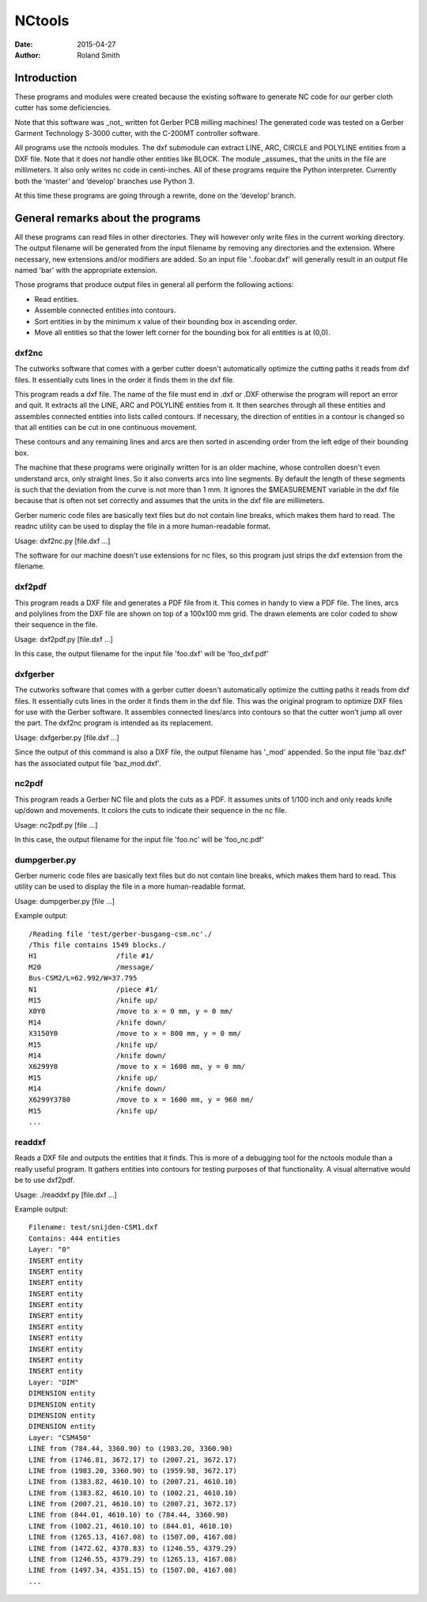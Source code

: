 NCtools
#######

:date: 2015-04-27
:author: Roland Smith


Introduction
============
These programs and modules were created because the existing software to
generate NC code for our gerber cloth cutter has some deficiencies.

Note that this software was _not_ written fot Gerber PCB milling machines! The
generated code was tested on a Gerber Garment Technology S-3000 cutter, with
the C-200MT controller software.

All programs use the `nctools` modules. The dxf submodule can extract LINE,
ARC, CIRCLE and POLYLINE entities from a DXF file. Note that it does *not*
handle other entities like BLOCK. The module _assumes_ that the units in the
file are millimeters. It also only writes nc code in centi-inches. All of
these programs require the Python interpreter. Currently both the ‘master’ and
‘develop’ branches use Python 3.

At this time these programs are going through a rewrite, done on the ‘develop’
branch.


General remarks about the programs
==================================
All these programs can read files in other directories. They will however only
write files in the current working directory. The output filename will be
generated from the input filename by removing any directories and the
extension. Where necessary, new extensions and/or modifiers are added. So an
input file '..\foo\bar.dxf' will generally result in an output file named
'bar' with the appropriate extension.

Those programs that produce output files in general all perform the following
actions:

* Read entities.
* Assemble connected entities into contours.
* Sort entities in by the minimum x value of their bounding box in ascending
  order.
* Move all entities so that the lower left corner for the bounding box
  for all entities is at (0,0).


dxf2nc
------
The cutworks software that comes with a gerber cutter doesn't
automatically optimize the cutting paths it reads from dxf files. It
essentially cuts lines in the order it finds them in the dxf file.

This program reads a dxf file. The name of the file must end in .dxf or .DXF
otherwise the program will report an error and quit. It extracts all the LINE,
ARC and POLYLINE entities from it. It then searches through all these entities
and assembles connected entities into lists called contours. If necessary, the
direction of entities in a contour is changed so that all entities can be cut
in one continuous movement.

These contours and any remaining lines and arcs are then sorted in ascending
order from the left edge of their bounding box.

The machine that these programs were originally written for is an older
machine, whose controllen doesn't even understand arcs, only straight lines.
So it also converts arcs into line segments. By default the length of these
segments is such that the deviation from the curve is not more than 1 mm. It
ignores the $MEASUREMENT variable in the dxf file because that is often not
set correctly and assumes that the units in the dxf file are millimeters.

Gerber numeric code files are basically text files but do not contain line
breaks, which makes them hard to read. The readnc utility can be used to
display the file in a more human-readable format.

Usage: dxf2nc.py [file.dxf ...]

The software for our machine doesn't use extensions for nc files, so this
program just strips the dxf extension from the filename.


dxf2pdf
-------
This program reads a DXF file and generates a PDF file from it. This comes in
handy to view a PDF file. The lines, arcs and polylines from the DXF file are
shown on top of a 100x100 mm grid. The drawn elements are color coded to show
their sequence in the file.

Usage: dxf2pdf.py [file.dxf ...]

In this case, the output filename for the input file 'foo.dxf' will be
'foo_dxf.pdf'


dxfgerber
---------
The cutworks software that comes with a gerber cutter doesn't
automatically optimize the cutting paths it reads from dxf files. It
essentially cuts lines in the order it finds them in the dxf file. This was
the original program to optimize DXF files for use with the Gerber software.
It assembles connected lines/arcs into contours so that the cutter won't jump
all over the part. The dxf2nc program is intended as its replacement.

Usage: dxfgerber.py [file.dxf ...]

Since the output of this command is also a DXF file, the output filename has
'_mod' appended. So the input file 'baz.dxf' has the associated output file
'baz_mod.dxf'.


nc2pdf
------
This program reads a Gerber NC file and plots the cuts as a PDF. It assumes
units of 1/100 inch and only reads knife up/down and movements. It colors the
cuts to indicate their sequence in the nc file.

Usage: nc2pdf.py [file ...]

In this case, the output filename for the input file 'foo.nc' will be
'foo_nc.pdf'


dumpgerber.py
-------------
Gerber numeric code files are basically text files but do not contain line
breaks, which makes them hard to read. This utility can be used to display the
file in a more human-readable format.

Usage: dumpgerber.py [file ...]

Example output::

    /Reading file 'test/gerber-busgang-csm.nc'./
    /This file contains 1549 blocks./
    H1                   /file #1/
    M20                  /message/
    Bus-CSM2/L=62.992/W=37.795
    N1                   /piece #1/
    M15                  /knife up/
    X0Y0                 /move to x = 0 mm, y = 0 mm/
    M14                  /knife down/
    X3150Y0              /move to x = 800 mm, y = 0 mm/
    M15                  /knife up/
    M14                  /knife down/
    X6299Y0              /move to x = 1600 mm, y = 0 mm/
    M15                  /knife up/
    M14                  /knife down/
    X6299Y3780           /move to x = 1600 mm, y = 960 mm/
    M15                  /knife up/
    ...


readdxf
-------
Reads a DXF file and outputs the entities that it finds. This is more of a
debugging tool for the nctools module than a really useful program. It
gathers entities into contours for testing purposes of that functionality. A
visual alternative would be to use dxf2pdf.

Usage: ./readdxf.py [file.dxf ...]

Example output::

    Filename: test/snijden-CSM1.dxf
    Contains: 444 entities
    Layer: "0"
    INSERT entity
    INSERT entity
    INSERT entity
    INSERT entity
    INSERT entity
    INSERT entity
    INSERT entity
    INSERT entity
    INSERT entity
    INSERT entity
    INSERT entity
    Layer: "DIM"
    DIMENSION entity
    DIMENSION entity
    DIMENSION entity
    DIMENSION entity
    Layer: "CSM450"
    LINE from (784.44, 3360.90) to (1983.20, 3360.90)
    LINE from (1746.81, 3672.17) to (2007.21, 3672.17)
    LINE from (1983.20, 3360.90) to (1959.98, 3672.17)
    LINE from (1383.82, 4610.10) to (2007.21, 4610.10)
    LINE from (1383.82, 4610.10) to (1002.21, 4610.10)
    LINE from (2007.21, 4610.10) to (2007.21, 3672.17)
    LINE from (844.01, 4610.10) to (784.44, 3360.90)
    LINE from (1002.21, 4610.10) to (844.01, 4610.10)
    LINE from (1265.13, 4167.08) to (1507.00, 4167.08)
    LINE from (1472.62, 4378.83) to (1246.55, 4379.29)
    LINE from (1246.55, 4379.29) to (1265.13, 4167.08)
    LINE from (1497.34, 4351.15) to (1507.00, 4167.08)
    ...
